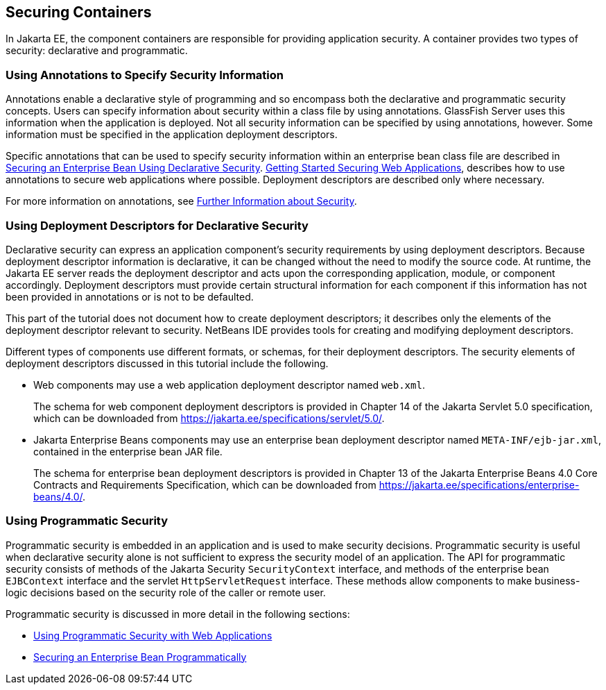 == Securing Containers

In Jakarta EE, the component containers are responsible for providing application security.
A container provides two types of security: declarative and programmatic.

=== Using Annotations to Specify Security Information

Annotations enable a declarative style of programming and so encompass both the declarative and programmatic security concepts.
Users can specify information about security within a class file by using annotations.
GlassFish Server uses this information when the application is deployed.
Not all security information can be specified by using annotations, however.
Some information must be specified in the application deployment descriptors.

Specific annotations that can be used to specify security information within an enterprise bean class file are described in xref:security-jakartaee/security-jakartaee.adoc#_securing_an_enterprise_bean_using_declarative_security[Securing an Enterprise Bean Using Declarative Security].
xref:security-webtier/security-webtier.adoc#_getting_started_securing_web_applications[Getting Started Securing Web Applications], describes how to use annotations to secure web applications where possible.
Deployment descriptors are described only where necessary.

For more information on annotations, see xref:security-intro/security-intro.adoc#_further_information_about_security[Further Information about Security].

=== Using Deployment Descriptors for Declarative Security

Declarative security can express an application component's security requirements by using deployment descriptors.
Because deployment descriptor information is declarative, it can be changed without the need to modify the source code.
At runtime, the Jakarta EE server reads the deployment descriptor and acts upon the corresponding application, module, or component accordingly.
Deployment descriptors must provide certain structural information for each component if this information has not been provided in annotations or is not to be defaulted.

This part of the tutorial does not document how to create deployment descriptors; it describes only the elements of the deployment descriptor relevant to security.
NetBeans IDE provides tools for creating and modifying deployment descriptors.

Different types of components use different formats, or schemas, for their deployment descriptors.
The security elements of deployment descriptors discussed in this tutorial include the following.

* Web components may use a web application deployment descriptor named `web.xml`.
+
The schema for web component deployment descriptors is provided in Chapter 14 of the Jakarta Servlet 5.0 specification, which can be downloaded from https://jakarta.ee/specifications/servlet/5.0/[^].

* Jakarta Enterprise Beans components may use an enterprise bean deployment descriptor named `META-INF/ejb-jar.xml`, contained in the enterprise bean JAR file.
+
The schema for enterprise bean deployment descriptors is provided in Chapter 13 of the Jakarta Enterprise Beans 4.0 Core Contracts and Requirements Specification, which can be downloaded from https://jakarta.ee/specifications/enterprise-beans/4.0/[^].

=== Using Programmatic Security

Programmatic security is embedded in an application and is used to make security decisions.
Programmatic security is useful when declarative security alone is not sufficient to express the security model of an application.
The API for programmatic security consists of methods of the Jakarta Security `SecurityContext` interface, and methods of the enterprise bean `EJBContext` interface and the servlet `HttpServletRequest` interface.
These methods allow components to make business-logic decisions based on the security role of the caller or remote user.

Programmatic security is discussed in more detail in the following sections:

* xref:security-webtier/security-webtier.adoc#_using_programmatic_security_with_web_applications[Using Programmatic Security with Web Applications]

* xref:security-jakartaee/security-jakartaee.adoc#_securing_an_enterprise_bean_programmatically[Securing an Enterprise Bean Programmatically]

